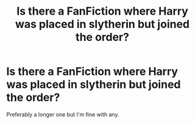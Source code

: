 #+TITLE: Is there a FanFiction where Harry was placed in slytherin but joined the order?

* Is there a FanFiction where Harry was placed in slytherin but joined the order?
:PROPERTIES:
:Author: StrahanDesigns
:Score: 1
:DateUnix: 1616928183.0
:DateShort: 2021-Mar-28
:FlairText: Request
:END:
Preferably a longer one but I'm fine with any.

